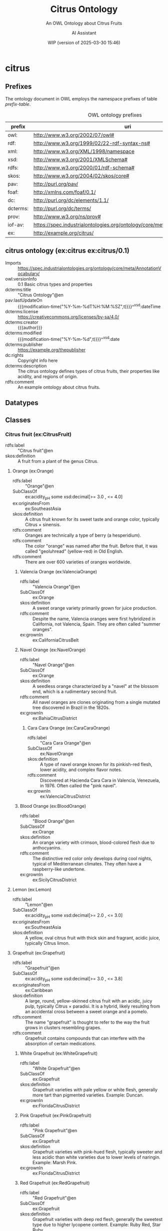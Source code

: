 # -*- eval: (load-library "elot-defaults") -*-
#+title: Citrus Ontology
#+subtitle: An OWL Ontology about Citrus Fruits
#+author: AI Assistant
#+date: WIP (version of 2025-03-30 15:46)
#+call: theme-readtheorg()


* citrus
:PROPERTIES:
:ID: citrus
:ELOT-context-type: ontology
:ELOT-context-localname: citrus
:ELOT-default-prefix: ex
:header-args:omn: :tangle ./citrus.omn :noweb yes
:header-args:emacs-lisp: :tangle no :exports results
:header-args: :padline yes
:END:
:OMN:
#+begin_src omn :exports none
##
## This is the citrus ontology
## This document is in OWL 2 Manchester Syntax, see https://www.w3.org/TR/owl2-manchester-syntax/
##

## Prefixes
<<omn-prefixes()>>

## Ontology declaration
<<resource-declarations(hierarchy="citrus-ontology-declaration", owl-type="Ontology", owl-relation="")>>

## Datatype declarations
<<resource-declarations(hierarchy="citrus-datatypes", owl-type="Datatype")>>

## Class declarations
<<resource-declarations(hierarchy="citrus-class-hierarchy", owl-type="Class")>>

## Object property declarations
<<resource-declarations(hierarchy="citrus-object-property-hierarchy", owl-type="ObjectProperty")>>

## Data property declarations
<<resource-declarations(hierarchy="citrus-data-property-hierarchy", owl-type="DataProperty")>>

## Annotation property declarations
<<resource-declarations(hierarchy="citrus-annotation-property-hierarchy", owl-type="AnnotationProperty")>>

## Individual declarations
<<resource-declarations(hierarchy="citrus-individuals", owl-type="Individual")>>

## Resource taxonomies
<<resource-taxonomy(hierarchy="citrus-class-hierarchy", owl-type="Class", owl-relation="SubClassOf")>>
<<resource-taxonomy(hierarchy="citrus-object-property-hierarchy", owl-type="ObjectProperty", owl-relation="SubPropertyOf")>>
<<resource-taxonomy(hierarchy="citrus-data-property-hierarchy", owl-type="DataProperty", owl-relation="SubPropertyOf")>>
<<resource-taxonomy(hierarchy="citrus-annotation-property-hierarchy", owl-type="AnnotationProperty", owl-relation="SubPropertyOf")>>
#+end_src
:END:
** Prefixes
The ontology document in OWL employs the namespace prefixes of table [[prefix-table]].

#+name: prefix-table
#+attr_latex: :align lp{.8\textwidth} :font  mall
#+caption: OWL ontology prefixes
| prefix   | uri                                                                            |
|----------+--------------------------------------------------------------------------------|
| owl:     | http://www.w3.org/2002/07/owl#                                                 |
| rdf:     | http://www.w3.org/1999/02/22-rdf-syntax-ns#                                    |
| xml:     | http://www.w3.org/XML/1998/namespace                                           |
| xsd:     | http://www.w3.org/2001/XMLSchema#                                              |
| rdfs:    | http://www.w3.org/2000/01/rdf-schema#                                          |
| skos:    | http://www.w3.org/2004/02/skos/core#                                           |
| pav:     | http://purl.org/pav/                                                           |
| foaf:    | http://xmlns.com/foaf/0.1/                                                     |
| dc:      | http://purl.org/dc/elements/1.1/                                               |
| dcterms: | http://purl.org/dc/terms/                                                      |
| prov:    | http://www.w3.org/ns/prov#                                                     |
| iof-av:  | https://spec.industrialontologies.org/ontology/core/meta/AnnotationVocabulary/ |
| ex:      | http://example.org/citrus/                                                     |
*** Source blocks for prefixes                                     :noexport:
:PROPERTIES:
:header-args:omn: :tangle no
:END:
#+name: sparql-prefixes
#+begin_src emacs-lisp :var prefixes=prefix-table :exports none
  (elot-prefix-block-from-alist prefixes 'sparql)
#+end_src
#+name: omn-prefixes
#+begin_src emacs-lisp :var prefixes=prefix-table :exports none
  (elot-prefix-block-from-alist prefixes 'omn)
#+end_src
#+name: ttl-prefixes
#+begin_src emacs-lisp :var prefixes=prefix-table :exports none
  (elot-prefix-block-from-alist prefixes 'ttl)
#+end_src

** citrus ontology (ex:citrus ex:citrus/0.1)
:PROPERTIES:
:ID:       citrus-ontology-declaration
:custom_id: citrus-ontology-declaration
:resourcedefs: yes
:END:
 - Imports :: https://spec.industrialontologies.org/ontology/core/meta/AnnotationVocabulary/
 - owl:versionInfo :: 0.1 Basic citrus types and properties
 - dcterms:title :: "Citrus Ontology"@en
 - pav:lastUpdateOn :: {{{modification-time("%Y-%m-%dT%H:%M:%SZ",t)}}}^^xsd:dateTime
 - dcterms:license :: [[https://creativecommons.org/licenses/by-sa/4.0/]]
 - dcterms:creator :: {{{author}}}
 - dcterms:modified :: {{{modification-time("%Y-%m-%d",t)}}}^^xsd:date
 - dcterms:publisher :: https://example.org/thepublisher
 - dc:rights :: Copyright info here
 - dcterms:description :: The citrus ontology defines types of citrus fruits, their properties like acidity, and regions of origin.
 - rdfs:comment :: An example ontology about citrus fruits.
** Datatypes
:PROPERTIES:
:ID:       citrus-datatypes
:custom_id: citrus-datatypes
:resourcedefs: yes
:END:
** Classes
:PROPERTIES:
:ID:       citrus-class-hierarchy
:custom_id: citrus-class-hierarchy
:resourcedefs: yes
:END:
*** Citrus fruit (ex:CitrusFruit)
 - rdfs:label :: "Citrus fruit"@en
 - skos:definition :: A fruit from a plant of the genus Citrus.
**** Orange (ex:Orange)
 - rdfs:label :: "Orange"@en
 - SubClassOf :: ex:acidity_pH some xsd:decimal[>= 3.0 , <= 4.0]
 - ex:originatesFrom :: ex:SoutheastAsia
 - skos:definition :: A citrus fruit known for its sweet taste and orange color, typically Citrus × sinensis.
 - rdfs:comment :: Oranges are technically a type of berry (a hesperidium).
 - rdfs:comment :: The color "orange" was named after the fruit. Before that, it was called "geoluhread" (yellow-red) in Old English.
 - rdfs:comment :: There are over 600 varieties of oranges worldwide.
***** Valencia Orange (ex:ValenciaOrange)
  - rdfs:label :: "Valencia Orange"@en
  - SubClassOf :: ex:Orange
  - skos:definition :: A sweet orange variety primarily grown for juice production.
  - rdfs:comment :: Despite the name, Valencia oranges were first hybridized in California, not Valencia, Spain. They are often called "summer oranges".
  - ex:grownIn :: ex:CaliforniaCitrusBelt
***** Navel Orange (ex:NavelOrange)
  - rdfs:label :: "Navel Orange"@en
  - SubClassOf :: ex:Orange
  - skos:definition :: A seedless orange characterized by a "navel" at the blossom end, which is a rudimentary second fruit.
  - rdfs:comment :: All navel oranges are clones originating from a single mutated tree discovered in Brazil in the 1820s.
  - ex:grownIn :: ex:BahiaCitrusDistrict

****** Cara Cara Orange (ex:CaraCaraOrange)
  - rdfs:label :: "Cara Cara Orange"@en
  - SubClassOf :: ex:NavelOrange
  - skos:definition :: A type of navel orange known for its pinkish-red flesh, lower acidity, and complex flavor notes.
  - rdfs:comment :: Discovered at Hacienda Cara Cara in Valencia, Venezuela, in 1976. Often called the "pink navel".
  - ex:grownIn :: ex:ValenciaCitrusDistrict

***** Blood Orange (ex:BloodOrange)
  - rdfs:label :: "Blood Orange"@en
  - SubClassOf :: ex:Orange
  - skos:definition :: An orange variety with crimson, blood-colored flesh due to anthocyanins.
  - rdfs:comment :: The distinctive red color only develops during cool nights, typical of Mediterranean climates. They often have a raspberry-like undertone.
  - ex:grownIn :: ex:SicilyCitrusDistrict
**** Lemon (ex:Lemon)
 - rdfs:label :: "Lemon"@en
 - SubClassOf :: ex:acidity_pH some xsd:decimal[>= 2.0 , <= 3.0]
 - ex:originatesFrom :: ex:SoutheastAsia
 - skos:definition :: A yellow, oval citrus fruit with thick skin and fragrant, acidic juice, typically Citrus limon.
**** Grapefruit (ex:Grapefruit)
 - rdfs:label :: "Grapefruit"@en
 - SubClassOf :: ex:acidity_pH some xsd:decimal[>= 3.0 , <= 3.8]
 - ex:originatesFrom :: ex:Caribbean
 - skos:definition :: A large, round, yellow-skinned citrus fruit with an acidic, juicy pulp, typically Citrus × paradisi. It is a hybrid, likely resulting from an accidental cross between a sweet orange and a pomelo.
 - rdfs:comment :: The name "grapefruit" is thought to refer to the way the fruit grows in clusters resembling grapes.
 - rdfs:comment :: Grapefruit contains compounds that can interfere with the absorption of certain medications.
***** White Grapefruit (ex:WhiteGrapefruit)
  - rdfs:label :: "White Grapefruit"@en
  - SubClassOf :: ex:Grapefruit
  - skos:definition :: Grapefruit varieties with pale yellow or white flesh, generally more tart than pigmented varieties. Example: Duncan.
  - ex:grownIn :: ex:FloridaCitrusDistrict
***** Pink Grapefruit (ex:PinkGrapefruit)
  - rdfs:label :: "Pink Grapefruit"@en
  - SubClassOf :: ex:Grapefruit
  - skos:definition :: Grapefruit varieties with pink-hued flesh, typically sweeter and less acidic than white varieties due to lower levels of naringin. Example: Marsh Pink.
  - ex:grownIn :: ex:FloridaCitrusDistrict
***** Red Grapefruit (ex:RedGrapefruit)
  - rdfs:label :: "Red Grapefruit"@en
  - SubClassOf :: ex:Grapefruit
  - skos:definition :: Grapefruit varieties with deep red flesh, generally the sweetest type due to higher lycopene content. Example: Ruby Red, Star Ruby.
  - ex:grownIn :: ex:FloridaCitrusDistrict
**** Lime (ex:Lime)
 - rdfs:label :: "Lime"@en
 - SubClassOf :: ex:acidity_pH some xsd:decimal[>= 2.0 , <= 2.8]
 - ex:originatesFrom :: ex:SoutheastAsia
 - skos:definition :: A green citrus fruit, typically round and smaller than a lemon, with acidic juice, various species including Citrus aurantiifolia.
**** Mandarin (ex:Mandarin)
 - rdfs:label :: "Mandarin"@en
 - SubClassOf :: ex:acidity_pH some xsd:decimal[>= 3.5 , <= 4.5]
 - ex:originatesFrom :: ex:China
 - skos:definition :: A small citrus fruit with a loose skin, also known as mandarin orange, typically Citrus reticulata.
***** Satsuma (ex:Satsuma)
  - rdfs:label :: "Satsuma"@en
  - SubClassOf :: ex:Mandarin
  - skos:definition :: A seedless and easy-peeling mandarin orange, often grown in warm climates with cooler autumns to develop sweetness.
  - ex:grownIn :: ex:JapanCitrusDistrict
***** Clementine (ex:Clementine)
  - rdfs:label :: "Clementine"@en
  - SubClassOf :: ex:Mandarin
  - skos:definition :: A small, sweet, and seedless mandarin variety, usually less acidic than other mandarins.
  - ex:grownIn :: ex:MorocconCitrusDistrict
***** Tangor (ex:Tangor)
  - rdfs:label :: "Tangor"@en
  - SubClassOf :: ex:Mandarin
  - skos:definition :: A hybrid fruit, the result of crossing mandarins with sweet oranges, known for its tangy flavor and ease of peeling.
  - ex:grownIn :: ex:FloridaCitrusDistrict
*** Region (ex:Region)
 - rdfs:label :: "Region"@en
 - skos:definition :: A geographical area.
*** Citrus District (ex:CitrusDistrict)
 - rdfs:label :: "Citrus District"@en
 - skos:definition :: A district primarily known for citrus production.
 - SubClassOf :: ex:locatedInRegion some ex:Region
** Object properties
:PROPERTIES:
:ID:       citrus-object-property-hierarchy
:custom_id: citrus-object-property-hierarchy
:resourcedefs: yes
:END:
*** located in region (ex:locatedInRegion)
 - rdfs:label :: "located in region"@en
 - rdfs:comment :: The annotation property that denotes the geographic region in which a citrus district is situated.
 - Domain :: ex:CitrusDistrict
 - Range :: ex:Region
** Data properties
:PROPERTIES:
:ID:       citrus-data-property-hierarchy
:custom_id: citrus-data-property-hierarchy
:resourcedefs: yes
:END:
*** Acidity (pH) (ex:acidity_pH)
 - rdfs:label :: "Acidity (pH)"@en
 - rdfs:comment :: The typical acidity level measured in pH. Lower values indicate higher acidity.
 - Range :: xsd:decimal
** Annotation properties
:PROPERTIES:
:ID:       citrus-annotation-property-hierarchy
:custom_id: citrus-annotation-property-hierarchy
:resourcedefs: yes
:END:
*** grown in (ex:grownIn)
 - rdfs:comment :: annotation for citrus fruit variants to indicate the districts where these are commonly grown.
*** originates from (ex:originatesFrom)
 - rdfs:label :: "originates from"@en
 - rdfs:comment :: Relates a type of citrus fruit to the geographical region where it is believed to have first originated or been cultivated.
*** owl:versionInfo
*** dcterms:title
 - rdfs:isDefinedBy :: http://purl.org/dc/terms/
*** dcterms:license
 - rdfs:isDefinedBy :: http://purl.org/dc/terms/
*** dcterms:creator
 - rdfs:isDefinedBy :: http://purl.org/dc/terms/
*** dcterms:modified
 - rdfs:isDefinedBy :: http://purl.org/dc/terms/
*** dcterms:publisher
 - rdfs:isDefinedBy :: http://purl.org/dc/terms/
*** dcterms:description
 - rdfs:isDefinedBy :: http://purl.org/dc/terms/
*** dc:rights
 - rdfs:isDefinedBy :: http://purl.org/dc/elements/1.1/
*** pav:lastUpdateOn
 - rdfs:isDefinedBy :: http://purl.org/pav/
*** skos:example
 - rdfs:isDefinedBy :: http://www.w3.org/2004/02/skos/core
*** skos:prefLabel
 - rdfs:isDefinedBy :: http://www.w3.org/2004/02/skos/core
*** skos:altLabel
 - rdfs:isDefinedBy :: http://www.w3.org/2004/02/skos/core
*** iof-av:isPrimitive
 - rdfs:isDefinedBy :: https://spec.industrialontologies.org/ontology/core/meta/AnnotationVocabulary
*** skos:definition
 - rdfs:isDefinedBy :: http://www.w3.org/2004/02/skos/core
**** iof-av:naturalLanguageDefinition
 - rdfs:isDefinedBy :: https://spec.industrialontologies.org/ontology/core/meta/AnnotationVocabulary
**** iof-av:primitiveRationale
 - rdfs:isDefinedBy :: https://spec.industrialontologies.org/ontology/core/meta/AnnotationVocabulary
** Individuals
:PROPERTIES:
:ID:       citrus-individuals
:custom_id: citrus-individuals
:resourcedefs: yes
:END:
*** Citrus Region                                                    :nodeclare:
**** Southeast Asia (ex:SoutheastAsia)
 - Types :: ex:Region
 - rdfs:label :: "Southeast Asia"@en
**** Mediterranean Basin (ex:MediterraneanBasin)
 - Types :: ex:Region
 - rdfs:label :: "Mediterranean Basin"@en
**** India (ex:India)
 - Types :: ex:Region
 - rdfs:label :: "India"@en
**** China (ex:China)
 - Types :: ex:Region
 - rdfs:label :: "China"@en
**** Caribbean (ex:Caribbean)
 - Types :: ex:Region
 - rdfs:label :: "Caribbean"@en
**** United States (ex:UnitedStates)
 - Types :: ex:Region
 - rdfs:label :: "United States"@en
**** Spain (ex:Spain)
 - Types :: ex:Region
 - rdfs:label :: "Spain"@en
**** Italy (ex:Italy)
 - Types :: ex:Region
 - rdfs:label :: "Italy"@en
**** Brazil (ex:Brazil)
 - Types :: ex:Region
 - rdfs:label :: "Brazil"@en
**** Japan (ex:Japan)
 - Types :: ex:Region
 - rdfs:label :: "Japan"@en
**** Morocco (ex:Morocco)
 - Types :: ex:Region
 - rdfs:label :: "Morocco"@en
**** Florida (ex:Florida)
 - Types :: ex:Region
 - rdfs:label :: "Florida"@en
 - rdfs:comment :: Florida's political landscape often influences its citrus industry, particularly through agricultural policies and trade regulations that can affect the production and distribution of oranges.
*** Citrus District                                                :nodeclare:
**** California Citrus Belt (ex:CaliforniaCitrusBelt)
 - Types :: ex:CitrusDistrict
 - rdfs:label :: "California Citrus Belt"@en
 - Facts :: ex:locatedInRegion ex:UnitedStates
**** Valencia Citrus District (ex:ValenciaCitrusDistrict)
 - Types :: ex:CitrusDistrict
 - rdfs:label :: "Valencia Citrus District"@en
 - Facts :: ex:locatedInRegion ex:Spain
**** Sicily Citrus District (ex:SicilyCitrusDistrict)
 - Types :: ex:CitrusDistrict
 - rdfs:label :: "Sicily Citrus District"@en
 - Facts :: ex:locatedInRegion ex:Italy
**** Seville Citrus District (ex:SevilleCitrusDistrict)
 - Types :: ex:CitrusDistrict
 - rdfs:label :: "Seville Citrus District"@en
 - Facts :: ex:locatedInRegion ex:Spain
**** Bahia Citrus District (ex:BahiaCitrusDistrict)
 - Types :: ex:CitrusDistrict
 - rdfs:label :: "Bahia Citrus District"@en
 - Facts :: ex:locatedInRegion ex:Brazil
**** Riverside Citrus District (ex:RiversideCitrusDistrict)
 - Types :: ex:CitrusDistrict
 - rdfs:label :: "Riverside Citrus District"@en
 - Facts :: ex:locatedInRegion ex:UnitedStates
**** Japan Citrus District (ex:JapanCitrusDistrict)
 - Types :: ex:CitrusDistrict
 - rdfs:label :: "Japan Citrus District"@en
 - Facts :: ex:locatedInRegion ex:Japan
**** Moroccon Citrus District (ex:MorocconCitrusDistrict)
 - Types :: ex:CitrusDistrict
 - rdfs:label :: "Moroccon Citrus District"@en
 - Facts :: ex:locatedInRegion ex:Morocco
**** Florida Citrus District (ex:FloridaCitrusDistrict)
 - Types :: ex:CitrusDistrict
 - rdfs:label :: "Florida Citrus District"@en
 - Facts :: ex:locatedInRegion ex:Florida
*** Lemon Individuals (ex:LemonIndividuals) :nodeclare:
**** MyLemon (ex:MyLemon)
 - Types :: ex:Lemon
 - rdfs:label :: "My Lemon"@en
 - Facts :: ex:acidity_pH "2.5"^^xsd:decimal  # within the range of 2.0 to 3.0

**** SpecialLemon (ex:SpecialLemon)
 - Types :: ex:Lemon
 - rdfs:label :: "Special Lemon"@en
 - Facts :: ex:acidity_pH "2.8"^^xsd:decimal  # within the range of 2.0 to 3.0
